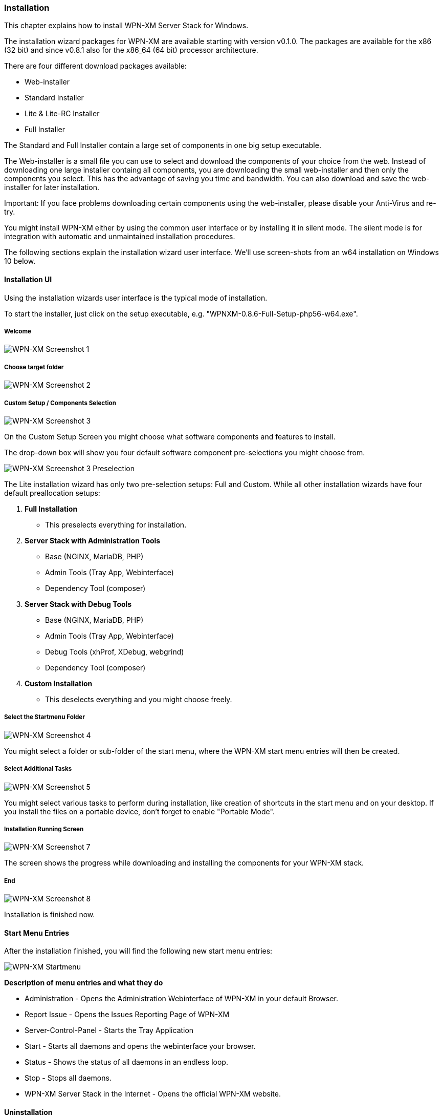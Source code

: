 === Installation

This chapter explains how to install WPN-XM Server Stack for Windows.

The installation wizard packages for WPN-XM are available starting with version v0.1.0.
The packages are available for the x86 (32 bit) and since v0.8.1 also for the x86_64 (64 bit) processor architecture.

There are four different download packages available:

* Web-installer
* Standard Installer
* Lite & Lite-RC Installer
* Full Installer

The Standard and Full Installer contain a large set of components in one big setup executable.

The Web-installer is a small file you can use to select and download the components of your choice
from the web. Instead of downloading one large installer containg all components, you are downloading 
the small web-installer and then only the components you select. This has the advantage of saving 
you time and bandwidth. You can also download and save the web-installer for later installation.

Important: If you face problems downloading certain components using the web-installer, please
disable your Anti-Virus and re-try.

You might install WPN-XM either by using the common user interface or by installing it in silent mode.
The silent mode is for integration with automatic and unmaintained installation procedures.

The following sections explain the installation wizard user interface.
We'll use screen-shots from an w64 installation on Windows 10 below.

==== Installation UI

Using the installation wizards user interface is the typical mode of installation.

To start the installer, just click on the setup executable, e.g. "WPNXM-0.8.6-Full-Setup-php56-w64.exe".

=====  Welcome

image::../images/wpnxm-install-screen1.png[WPN-XM Screenshot 1]

////
=====  License Agreement

/*image::../images/wpnxm-install-screen2.png[WPN-XM Screenshot 2]*/

Click on "I accept the terms".
////

=====  Choose target folder

image::../images/wpnxm-install-screen2.png[WPN-XM Screenshot 2]

=====  Custom Setup / Components Selection

image::../images/wpnxm-install-screen3.png[WPN-XM Screenshot 3]

On the Custom Setup Screen you might choose what software components and features to install.

The drop-down box will show you four default software component pre-selections you might choose from.

image::../images/wpnxm-install-screen3-preselection.png[WPN-XM Screenshot 3 Preselection]

The Lite installation wizard has only two pre-selection setups: Full and Custom.
While all other installation wizards have four default preallocation setups:

. *Full Installation*
    * This preselects everything for installation.
. *Server Stack with Administration Tools*
    * Base (NGINX, MariaDB, PHP)
    * Admin Tools (Tray App, Webinterface)
    * Dependency Tool (composer)
. *Server Stack with Debug Tools*
    * Base (NGINX, MariaDB, PHP)
    * Admin Tools (Tray App, Webinterface)
    * Debug Tools (xhProf, XDebug, webgrind)
    * Dependency Tool (composer)
. *Custom Installation*
    * This deselects everything and you might choose freely.

=====  Select the Startmenu Folder

image::../images/wpnxm-install-screen4.jpg[WPN-XM Screenshot 4]

You might select a folder or sub-folder of the start menu,
where the WPN-XM start menu entries will then be created.

=====  Select Additional Tasks

image::../images/wpnxm-install-screen5.png[WPN-XM Screenshot 5]

You might select various tasks to perform during installation,
like creation of shortcuts in the start menu and on your desktop.
If you install the files on a portable device, don't forget to enable "Portable Mode".

=====  Installation Running Screen

image::../images/wpnxm-install-screen7.png[WPN-XM Screenshot 7]

The screen shows the progress while downloading and installing the components for your WPN-XM stack.

=====  End

image::../images/wpnxm-install-screen8.png[WPN-XM Screenshot 8]

Installation is finished now.

==== Start Menu Entries

After the installation finished, you will find the following new start menu entries:

image::../images/wpnxm-startmenu.png[WPN-XM Startmenu]

**Description of menu entries and what they do**

* Administration - Opens the Administration Webinterface of WPN-XM in your default Browser.
* Report Issue - Opens the Issues Reporting Page of WPN-XM
* Server-Control-Panel - Starts the Tray Application
* Start - Starts all daemons and opens the webinterface your browser.
* Status - Shows the status of all daemons in an endless loop.
* Stop - Stops all daemons.
* WPN-XM Server Stack in the Internet - Opens the official WPN-XM website.

==== Uninstallation

Simply execute the uninstaller program (unins???.exe) in the installation folder.

image::../images/wpnxm-uninstall-screen1.jpg[WPN-XM Uninstall Screenshot 1]

image::../images/wpnxm-uninstall-screen2.jpg[WPN-XM Uninstall Screenshot 2]

You'll also find a shortcut in the start menu entries of WPN-XM.

==== Installation logs

If you encounter a bug in the installer, you might read the installer logs for diagnosis.
You'll find the logs in the installation folder, e.g. c:\wpnxm-server.
The name of the log file is "Setup Log yyyy-mm-dd #num.txt", e.g. "Setup Log 2012-05-12 #005.txt".
It's a text file and you might open it with notepad or with the editor of your choice.
Please attach the logs when creating bug reports.

==== Silent Installation & Unattended Installation

In our experience, the `/silent` switch is usually sufficient for a basic unattended installation.
But to be completely sure, we recommend `/sp- /silent /norestart` as startup parameters.

There is also the parameter `/verysilent`. If you use `/verysilent`, my advise is to use the
parameter `/norestart` as well, just to be sure that the machine will not reboot without prompting
after or during the installation procedure.

You might also specify the target directory for the installation by using the parameter `/dir`, e.g. `/dir="x:\dirname"`.

Using the pieces of information provided above, then a complete silent installation CLI call would look like this:
`*setup.exe /VERYSILENT /SP- /DIR="C:\INSTALL_DIR" /NORESTART`.

The switches for Inno Setup Silent Installation are fully documented in the ISetup.hlp file in the Inno distribution.

See http://unattended.sourceforge.net/InnoSetup_Switches_ExitCodes.html[InnoSetup Switches and ExitCodes].

==== Silent Uninstallation

The uninstaller program (`unins???.exe`) accepts optional command line parameters.
You might use the parameters `/verysilent` and `/norestart`.
